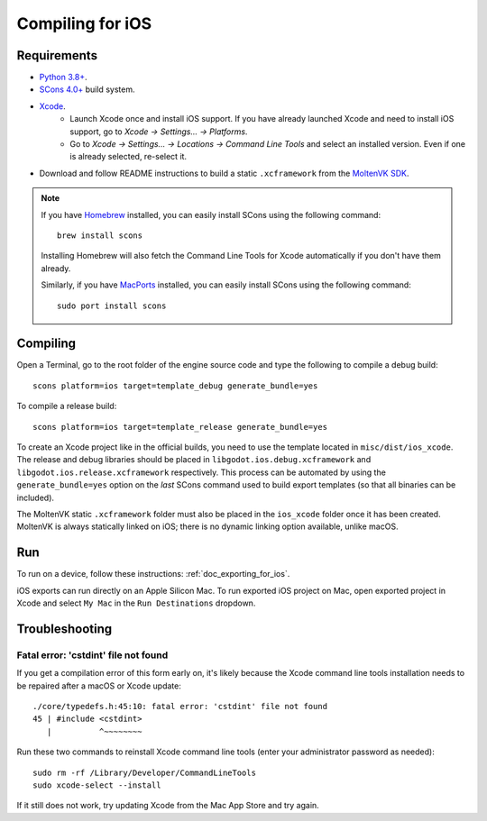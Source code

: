 .. _doc_compiling_for_ios:

Compiling for iOS
=================

.. highlight:: shell

.. seealso::

    This page describes how to compile iOS export template binaries from source.
    If you're looking to export your project to iOS instead, read :ref:`doc_exporting_for_ios`.

Requirements
------------

- `Python 3.8+ <https://www.python.org/downloads/macos/>`_.
- `SCons 4.0+ <https://scons.org/pages/download.html>`_ build system.
- `Xcode <https://apps.apple.com/us/app/xcode/id497799835>`_.
    - Launch Xcode once and install iOS support. If you have already launched
      Xcode and need to install iOS support, go to *Xcode -> Settings... -> Platforms*.
    - Go to *Xcode -> Settings... -> Locations -> Command Line Tools* and select
      an installed version. Even if one is already selected, re-select it.
-  Download and follow README instructions to build a static ``.xcframework``
   from the `MoltenVK SDK <https://github.com/KhronosGroup/MoltenVK#fetching-moltenvk-source-code>`__.

.. note:: If you have `Homebrew <https://brew.sh/>`_ installed, you can easily
          install SCons using the following command::

              brew install scons

          Installing Homebrew will also fetch the Command Line Tools
          for Xcode automatically if you don't have them already.

          Similarly, if you have `MacPorts <https://www.macports.org/>`_
          installed, you can easily install SCons using the
          following command::

              sudo port install scons

.. seealso:: To get the Godot source code for compiling, see
             :ref:`doc_getting_source`.

             For a general overview of SCons usage for Godot, see
             :ref:`doc_introduction_to_the_buildsystem`.

Compiling
---------

Open a Terminal, go to the root folder of the engine source code and type
the following to compile a debug build:

::

    scons platform=ios target=template_debug generate_bundle=yes

To compile a release build:

::

    scons platform=ios target=template_release generate_bundle=yes

To create an Xcode project like in the official builds, you need to use the
template located in ``misc/dist/ios_xcode``. The release and debug libraries
should be placed in ``libgodot.ios.debug.xcframework`` and
``libgodot.ios.release.xcframework`` respectively. This process can be automated
by using the ``generate_bundle=yes`` option on the *last* SCons command used to
build export templates (so that all binaries can be included).

The MoltenVK static ``.xcframework`` folder must also be placed in the
``ios_xcode`` folder once it has been created. MoltenVK is always statically
linked on iOS; there is no dynamic linking option available, unlike macOS.

Run
---

To run on a device, follow these instructions:
:ref:`doc_exporting_for_ios`.

iOS exports can run directly on an Apple Silicon Mac. To run exported iOS project
on Mac, open exported project in Xcode and select ``My Mac`` in the ``Run Destinations``
dropdown.

Troubleshooting
---------------

Fatal error: 'cstdint' file not found
~~~~~~~~~~~~~~~~~~~~~~~~~~~~~~~~~~~~~

If you get a compilation error of this form early on, it's likely because
the Xcode command line tools installation needs to be repaired after
a macOS or Xcode update:

::

    ./core/typedefs.h:45:10: fatal error: 'cstdint' file not found
    45 | #include <cstdint>
       |          ^~~~~~~~~

Run these two commands to reinstall Xcode command line tools
(enter your administrator password as needed):

::

    sudo rm -rf /Library/Developer/CommandLineTools
    sudo xcode-select --install

If it still does not work, try updating Xcode from the Mac App Store and try again.
